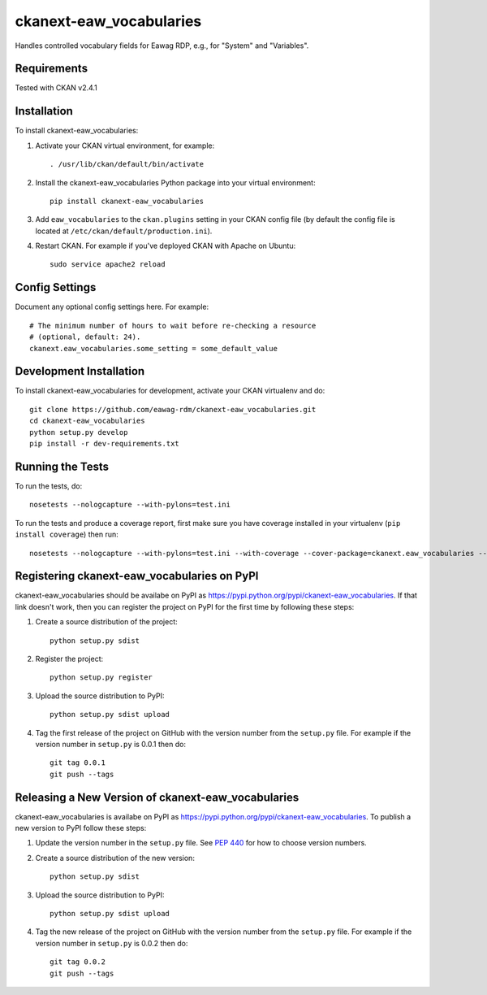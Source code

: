 .. You should enable this project on travis-ci.org and coveralls.io to make
   these badges work. The necessary Travis and Coverage config files have been
   generated for you.

.. Badges removed

=============
ckanext-eaw_vocabularies
=============

Handles controlled vocabulary fields for Eawag RDP, e.g., for "System" and "Variables".

------------
Requirements
------------

Tested with CKAN v2.4.1

------------
Installation
------------

.. Add any additional install steps to the list below.
   For example installing any non-Python dependencies or adding any required
   config settings.

To install ckanext-eaw_vocabularies:

1. Activate your CKAN virtual environment, for example::

     . /usr/lib/ckan/default/bin/activate

2. Install the ckanext-eaw_vocabularies Python package into your virtual environment::

     pip install ckanext-eaw_vocabularies

3. Add ``eaw_vocabularies`` to the ``ckan.plugins`` setting in your CKAN
   config file (by default the config file is located at
   ``/etc/ckan/default/production.ini``).

4. Restart CKAN. For example if you've deployed CKAN with Apache on Ubuntu::

     sudo service apache2 reload


---------------
Config Settings
---------------

Document any optional config settings here. For example::

    # The minimum number of hours to wait before re-checking a resource
    # (optional, default: 24).
    ckanext.eaw_vocabularies.some_setting = some_default_value


------------------------
Development Installation
------------------------

To install ckanext-eaw_vocabularies for development, activate your CKAN virtualenv and
do::

    git clone https://github.com/eawag-rdm/ckanext-eaw_vocabularies.git
    cd ckanext-eaw_vocabularies
    python setup.py develop
    pip install -r dev-requirements.txt


-----------------
Running the Tests
-----------------

To run the tests, do::

    nosetests --nologcapture --with-pylons=test.ini

To run the tests and produce a coverage report, first make sure you have
coverage installed in your virtualenv (``pip install coverage``) then run::

    nosetests --nologcapture --with-pylons=test.ini --with-coverage --cover-package=ckanext.eaw_vocabularies --cover-inclusive --cover-erase --cover-tests


---------------------------------
Registering ckanext-eaw_vocabularies on PyPI
---------------------------------

ckanext-eaw_vocabularies should be availabe on PyPI as
https://pypi.python.org/pypi/ckanext-eaw_vocabularies. If that link doesn't work, then
you can register the project on PyPI for the first time by following these
steps:

1. Create a source distribution of the project::

     python setup.py sdist

2. Register the project::

     python setup.py register

3. Upload the source distribution to PyPI::

     python setup.py sdist upload

4. Tag the first release of the project on GitHub with the version number from
   the ``setup.py`` file. For example if the version number in ``setup.py`` is
   0.0.1 then do::

       git tag 0.0.1
       git push --tags


----------------------------------------
Releasing a New Version of ckanext-eaw_vocabularies
----------------------------------------

ckanext-eaw_vocabularies is availabe on PyPI as https://pypi.python.org/pypi/ckanext-eaw_vocabularies.
To publish a new version to PyPI follow these steps:

1. Update the version number in the ``setup.py`` file.
   See `PEP 440 <http://legacy.python.org/dev/peps/pep-0440/#public-version-identifiers>`_
   for how to choose version numbers.

2. Create a source distribution of the new version::

     python setup.py sdist

3. Upload the source distribution to PyPI::

     python setup.py sdist upload

4. Tag the new release of the project on GitHub with the version number from
   the ``setup.py`` file. For example if the version number in ``setup.py`` is
   0.0.2 then do::

       git tag 0.0.2
       git push --tags
